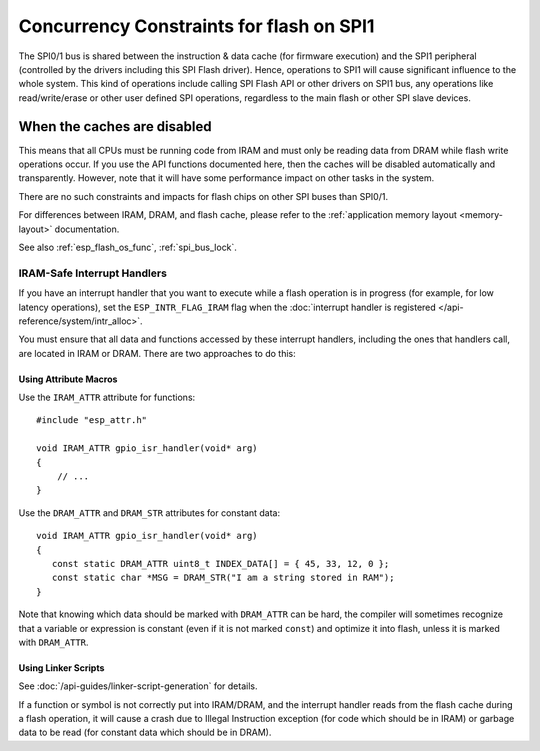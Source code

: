 Concurrency Constraints for flash on SPI1
=========================================

The SPI0/1 bus is shared between the instruction & data cache (for firmware execution) and the SPI1 peripheral (controlled by the drivers including this SPI Flash driver). Hence, operations to SPI1 will cause significant influence to the whole system. This kind of operations include calling SPI Flash API or other drivers on SPI1 bus, any operations like read/write/erase or other user defined SPI operations, regardless to the main flash or other SPI slave devices.

.. only:: not esp32c3

   On {IDF_TARGET_NAME}, these caches must be disabled while reading/writing/erasing.

.. only:: esp32c3

    On {IDF_TARGET_NAME}, the config option :ref:`CONFIG_SPI_FLASH_AUTO_SUSPEND` (enabled by default) allows the cache to read flash & PSRAM concurrently with SPI1 operations. See :ref:`auto_suspend` for more details.

    If this option is disabled, the caches must be disabled while reading/writing/erasing operations. There are some constraints using driver on the SPI1 bus, see :ref:`impact_disabled_cache`. This constraints will cause more IRAM/DRAM usages.

.. _impact_disabled_cache:

When the caches are disabled
----------------------------

This means that all CPUs must be running code from IRAM and must only be reading data from DRAM while flash write operations occur. If you use the API functions documented here, then the caches will be disabled automatically and transparently. However, note that it will have some performance impact on other tasks in the system.

There are no such constraints and impacts for flash chips on other SPI buses than SPI0/1.

For differences between IRAM, DRAM, and flash cache, please refer to the :ref:`application memory layout <memory-layout>` documentation.

.. only: not CONFIG_FREERTOS_UNICORE

    To avoid reading flash cache accidentally, when one CPU initiates a flash write or erase operation, the other CPU is put into a blocked state, and all non-IRAM-safe interrupts are disabled on all CPUs until the flash operation completes.

See also :ref:`esp_flash_os_func`, :ref:`spi_bus_lock`.

.. _iram-safe-interrupt-handlers:

IRAM-Safe Interrupt Handlers
^^^^^^^^^^^^^^^^^^^^^^^^^^^^

If you have an interrupt handler that you want to execute while a flash operation is in progress (for example, for low latency operations), set the ``ESP_INTR_FLAG_IRAM`` flag when the :doc:`interrupt handler is registered </api-reference/system/intr_alloc>`.

You must ensure that all data and functions accessed by these interrupt handlers, including the ones that handlers call, are located in IRAM or DRAM. There are two approaches to do this:

Using Attribute Macros
""""""""""""""""""""""

Use the ``IRAM_ATTR`` attribute for functions::

    #include "esp_attr.h"

    void IRAM_ATTR gpio_isr_handler(void* arg)
    {
        // ...
    }

Use the ``DRAM_ATTR`` and ``DRAM_STR`` attributes for constant data::

    void IRAM_ATTR gpio_isr_handler(void* arg)
    {
       const static DRAM_ATTR uint8_t INDEX_DATA[] = { 45, 33, 12, 0 };
       const static char *MSG = DRAM_STR("I am a string stored in RAM");
    }

Note that knowing which data should be marked with ``DRAM_ATTR`` can be hard, the compiler will sometimes recognize that a variable or expression is constant (even if it is not marked ``const``) and optimize it into flash, unless it is marked with ``DRAM_ATTR``.

Using Linker Scripts
""""""""""""""""""""

See :doc:`/api-guides/linker-script-generation` for details.

If a function or symbol is not correctly put into IRAM/DRAM, and the interrupt handler reads from the flash cache during a flash operation, it will cause a crash due to Illegal Instruction exception (for code which should be in IRAM) or garbage data to be read (for constant data which should be in DRAM).

.. only:: esp32c3

   .. include:: auto_suspend.inc
